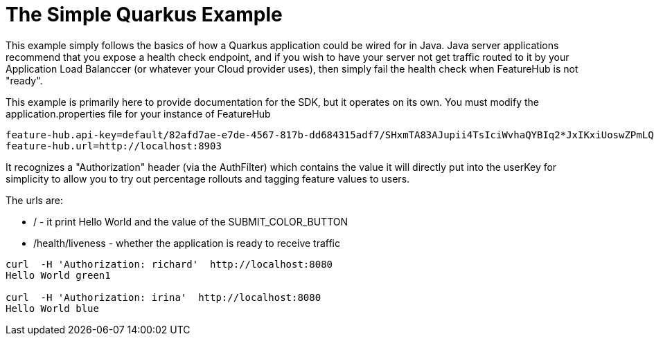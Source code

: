 = The Simple Quarkus Example

This  example simply follows the basics of how a Quarkus
application could be wired for in Java. Java server applications
recommend that you expose a health check endpoint, and if you wish
to have your server not get traffic routed to it by your Application
Load Balanccer (or whatever your Cloud provider uses), then simply
fail the health check when FeatureHub is not "ready".

This example is primarily here to provide documentation for the SDK,
but it operates on its own. You must modify the application.properties file for your instance
of FeatureHub

[source,properties]
----
feature-hub.api-key=default/82afd7ae-e7de-4567-817b-dd684315adf7/SHxmTA83AJupii4TsIciWvhaQYBIq2*JxIKxiUoswZPmLQAIIWN
feature-hub.url=http://localhost:8903
----

It recognizes a "Authorization" header (via the AuthFilter) which contains the value it will
directly put into the userKey for simplicity to allow you to try out
percentage rollouts and tagging feature values to users.

The urls are:

-  / - it print Hello World and the value of the SUBMIT_COLOR_BUTTON
- /health/liveness - whether the application is ready to receive traffic

----
curl  -H 'Authorization: richard'  http://localhost:8080
Hello World green1

curl  -H 'Authorization: irina'  http://localhost:8080
Hello World blue
----